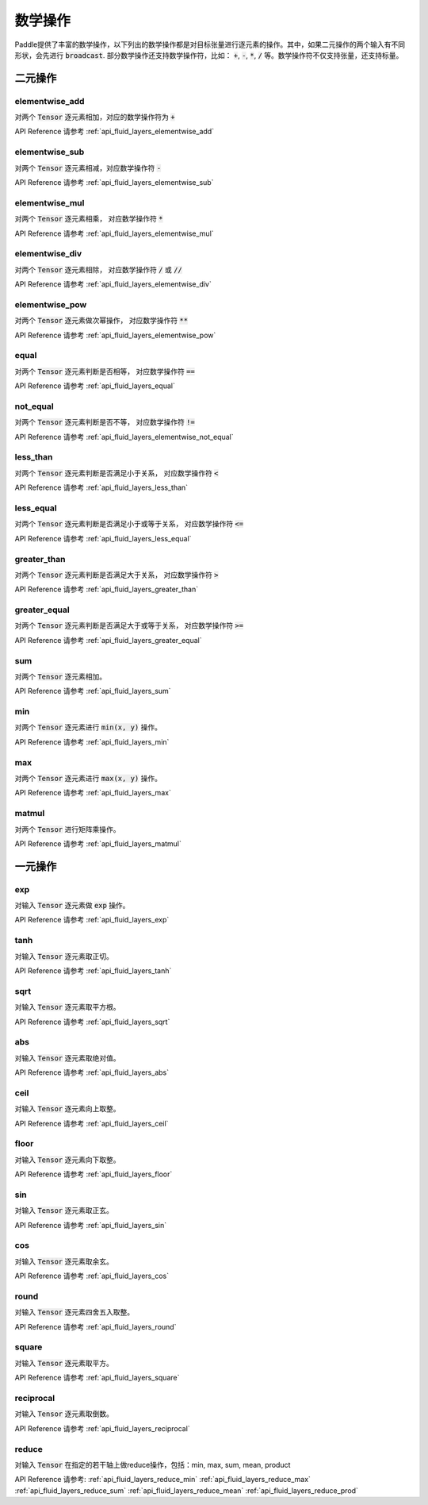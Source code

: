 ..  _api_guide_math:


数学操作
#########

Paddle提供了丰富的数学操作，以下列出的数学操作都是对目标张量进行逐元素的操作。其中，如果二元操作的两个输入有不同形状，会先进行 :code:`broadcast`. 部分数学操作还支持数学操作符，比如： :code:`+`,  :code:`-`, :code:`*`, :code:`/` 等。数学操作符不仅支持张量，还支持标量。

二元操作
==================

elementwise_add
------------------

对两个 :code:`Tensor` 逐元素相加，对应的数学操作符为 :code:`+`

API Reference 请参考 :ref:`api_fluid_layers_elementwise_add`

elementwise_sub
------------------

对两个 :code:`Tensor` 逐元素相减，对应数学操作符 :code:`-`

API Reference 请参考 :ref:`api_fluid_layers_elementwise_sub`

elementwise_mul
------------------

对两个 :code:`Tensor` 逐元素相乘， 对应数学操作符 :code:`*`

API Reference 请参考 :ref:`api_fluid_layers_elementwise_mul`

elementwise_div
------------------

对两个 :code:`Tensor` 逐元素相除， 对应数学操作符 :code:`/` 或 :code:`//`

API Reference 请参考 :ref:`api_fluid_layers_elementwise_div`


elementwise_pow
------------------

对两个 :code:`Tensor` 逐元素做次幂操作， 对应数学操作符 :code:`**`

API Reference 请参考 :ref:`api_fluid_layers_elementwise_pow`

equal
------------------

对两个 :code:`Tensor` 逐元素判断是否相等， 对应数学操作符 :code:`==`

API Reference 请参考 :ref:`api_fluid_layers_equal`

not_equal
------------------

对两个 :code:`Tensor` 逐元素判断是否不等， 对应数学操作符 :code:`!=`

API Reference 请参考 :ref:`api_fluid_layers_elementwise_not_equal`

less_than
------------------

对两个 :code:`Tensor` 逐元素判断是否满足小于关系， 对应数学操作符 :code:`<`

API Reference 请参考 :ref:`api_fluid_layers_less_than`

less_equal
------------------

对两个 :code:`Tensor` 逐元素判断是否满足小于或等于关系， 对应数学操作符 :code:`<=`

API Reference 请参考 :ref:`api_fluid_layers_less_equal`

greater_than
------------------

对两个 :code:`Tensor` 逐元素判断是否满足大于关系， 对应数学操作符 :code:`>`

API Reference 请参考 :ref:`api_fluid_layers_greater_than`

greater_equal
------------------

对两个 :code:`Tensor` 逐元素判断是否满足大于或等于关系， 对应数学操作符 :code:`>=`

API Reference 请参考 :ref:`api_fluid_layers_greater_equal`

sum
------------------

对两个 :code:`Tensor` 逐元素相加。

API Reference 请参考 :ref:`api_fluid_layers_sum`

min
------------------

对两个 :code:`Tensor` 逐元素进行 :code:`min(x, y)` 操作。

API Reference 请参考 :ref:`api_fluid_layers_min`

max
------------------

对两个 :code:`Tensor` 逐元素进行 :code:`max(x, y)` 操作。

API Reference 请参考 :ref:`api_fluid_layers_max`

matmul
------------------

对两个 :code:`Tensor` 进行矩阵乘操作。

API Reference 请参考 :ref:`api_fluid_layers_matmul`


一元操作
==================

exp
------------------

对输入 :code:`Tensor` 逐元素做 :code:`exp` 操作。

API Reference 请参考 :ref:`api_fluid_layers_exp`

tanh
------------------

对输入 :code:`Tensor` 逐元素取正切。

API Reference 请参考 :ref:`api_fluid_layers_tanh`

sqrt
------------------

对输入 :code:`Tensor` 逐元素取平方根。

API Reference 请参考 :ref:`api_fluid_layers_sqrt`

abs
------------------

对输入 :code:`Tensor` 逐元素取绝对值。

API Reference 请参考 :ref:`api_fluid_layers_abs`

ceil
------------------

对输入 :code:`Tensor` 逐元素向上取整。

API Reference 请参考 :ref:`api_fluid_layers_ceil`

floor
------------------

对输入 :code:`Tensor` 逐元素向下取整。

API Reference 请参考 :ref:`api_fluid_layers_floor`

sin
------------------

对输入 :code:`Tensor` 逐元素取正玄。

API Reference 请参考 :ref:`api_fluid_layers_sin`

cos
------------------

对输入 :code:`Tensor` 逐元素取余玄。

API Reference 请参考 :ref:`api_fluid_layers_cos`

round
------------------

对输入 :code:`Tensor` 逐元素四舍五入取整。

API Reference 请参考 :ref:`api_fluid_layers_round`

square
------------------

对输入 :code:`Tensor` 逐元素取平方。

API Reference 请参考 :ref:`api_fluid_layers_square`

reciprocal
------------------

对输入 :code:`Tensor` 逐元素取倒数。

API Reference 请参考 :ref:`api_fluid_layers_reciprocal`


reduce
------------------

对输入 :code:`Tensor` 在指定的若干轴上做reduce操作，包括：min, max, sum, mean, product

API Reference 请参考:
:ref:`api_fluid_layers_reduce_min`
:ref:`api_fluid_layers_reduce_max`
:ref:`api_fluid_layers_reduce_sum`
:ref:`api_fluid_layers_reduce_mean`
:ref:`api_fluid_layers_reduce_prod`

